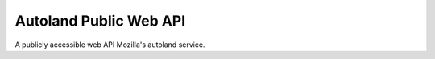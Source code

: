 Autoland Public Web API
=======================

A publicly accessible web API Mozilla's autoland service.
